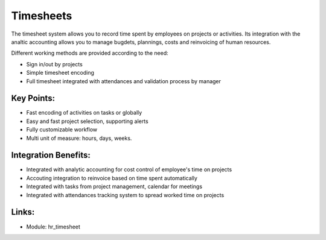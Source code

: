 Timesheets
==========

The timesheet system allows you to record time spent by employees on projects
or activities. Its integration with the analtic accounting allows you to manage
bugdets, plannings, costs and reinvoicing of human resources.

Different working methods are provided according to the need:

* Sign in/out by projects
* Simple timesheet encoding
* Full timesheet integrated with attendances and validation process by manager

.. raw:: html
 
 <a target="_blank" href="../images/timesheet_screenshot.png"><img src="../images_small/timesheet_screenshot.png" class="screenshot" /></a>

Key Points:
-----------

* Fast encoding of activities on tasks or globally
* Easy and fast project selection, supporting alerts
* Fully customizable workflow
* Multi unit of measure: hours, days, weeks.

Integration Benefits:
---------------------

* Integrated with analytic accounting for cost control of employee's time on projects
* Accouting integration to reinvoice based on time spent automatically
* Integrated with tasks from project management, calendar for meetings
* Integrated with attendances tracking system to spread worked time on projects

Links:
------

* Module: hr_timesheet

